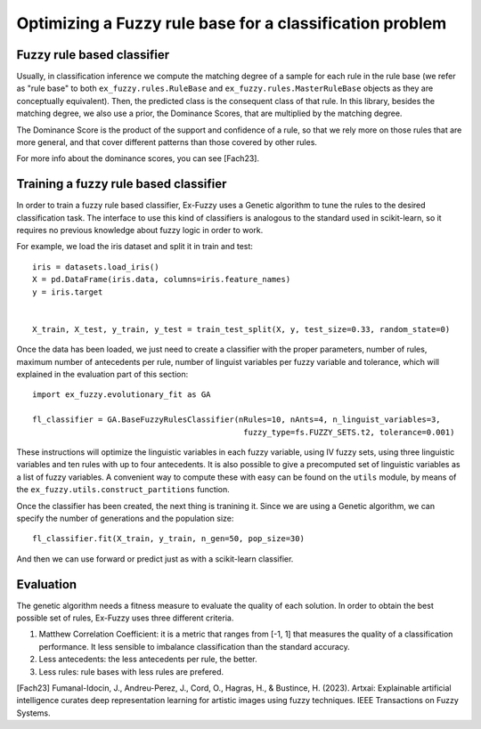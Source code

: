 .. _step3:

Optimizing a Fuzzy rule base for a classification problem
=========================================================

--------------------------------------
Fuzzy rule based classifier
--------------------------------------
Usually, in classification inference we compute the matching degree of a sample for each rule in the rule base 
(we refer as "rule base" to both ``ex_fuzzy.rules.RuleBase`` and ``ex_fuzzy.rules.MasterRuleBase`` objects as they are conceptually equivalent).
Then, the predicted class is the consequent class of that rule. In this library, besides the matching degree, we also use a prior, the Dominance Scores,
that are multiplied by the matching degree. 

The Dominance Score is the product of the support and confidence of a rule, so that we rely more on those rules that are more general, and that
cover different patterns than those covered by other rules.

For more info about the dominance scores, you can see [Fach23].

--------------------------------------
Training a fuzzy rule based classifier
--------------------------------------
In order to train a fuzzy rule based classifier, Ex-Fuzzy uses a Genetic algorithm to tune the rules to the 
desired classification task. The interface to use this kind of classifiers is analogous to the standard used
in scikit-learn, so it requires no previous knowledge about fuzzy logic in order to work.

For example, we load the iris dataset and split it in train and test::

    
    iris = datasets.load_iris()
    X = pd.DataFrame(iris.data, columns=iris.feature_names)
    y = iris.target


    X_train, X_test, y_train, y_test = train_test_split(X, y, test_size=0.33, random_state=0)

Once the data has been loaded, we just need to create a classifier with the proper parameters, number of rules,
maximum number of antecedents per rule, number of linguist variables per fuzzy variable and tolerance, which will explained
in the evaluation part of this section::


    import ex_fuzzy.evolutionary_fit as GA

    fl_classifier = GA.BaseFuzzyRulesClassifier(nRules=10, nAnts=4, n_linguist_variables=3,
                                                 fuzzy_type=fs.FUZZY_SETS.t2, tolerance=0.001)

These instructions will optimize the linguistic variables in each fuzzy variable, using IV fuzzy sets, using three linguistic variables and ten rules with up to four antecedents.
It is also possible to give a precomputed set of linguistic variables as a list of fuzzy variables. A convenient way to compute
these with easy can be found on the ``utils`` module, by means of the ``ex_fuzzy.utils.construct_partitions`` function.

Once the classifier has been created, the next thing is tranining it. Since we are using a Genetic algorithm, we can specify the number
of generations and the population size::

    fl_classifier.fit(X_train, y_train, n_gen=50, pop_size=30)

And then we can use forward or predict just as with a scikit-learn classifier.

-----------------
Evaluation
-----------------
The genetic algorithm needs a fitness measure to evaluate the quality of each solution. In order to obtain the best possible set of rules,
Ex-Fuzzy uses three different criteria.

1. Matthew Correlation Coefficient: it is a metric that ranges from [-1, 1] that measures the quality of a classification performance. It less sensible to imbalance classification than the standard accuracy.
2. Less antecedents: the less antecedents per rule, the better.
3. Less rules: rule bases with less rules are prefered.
    

[Fach23] Fumanal-Idocin, J., Andreu-Perez, J., Cord, O., Hagras, H., & Bustince, H. (2023). Artxai: Explainable artificial intelligence curates deep representation learning for artistic images using fuzzy techniques. IEEE Transactions on Fuzzy Systems.